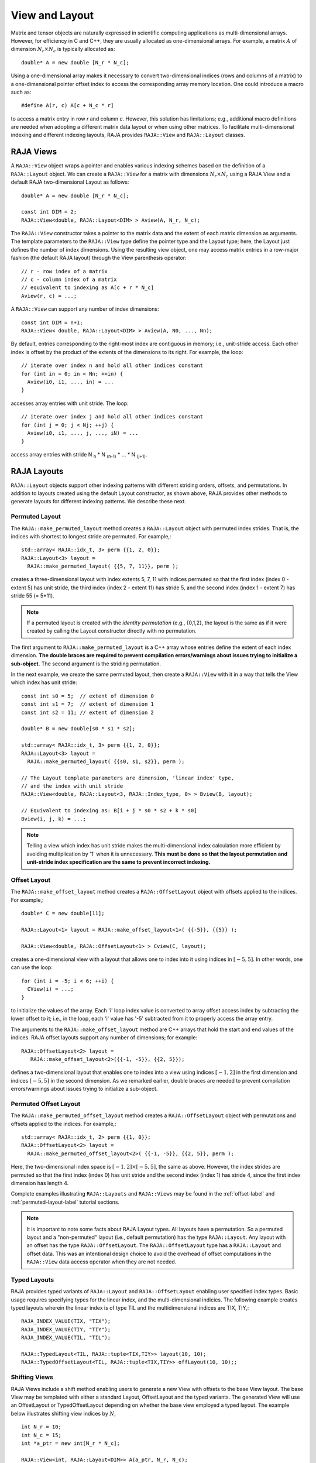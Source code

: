 .. ##
.. ## Copyright (c) 2016-20, Lawrence Livermore National Security, LLC
.. ## and other RAJA project contributors. See the RAJA/COPYRIGHT file
.. ## for details.
.. ##
.. ## SPDX-License-Identifier: (BSD-3-Clause)
.. ##

.. _view-label:

===============
View and Layout
===============

Matrix and tensor objects are naturally expressed in
scientific computing applications as multi-dimensional arrays. However,
for efficiency in C and C++, they are usually allocated as one-dimensional
arrays. For example, a matrix :math:`A` of dimension :math:`N_r \times N_c` is
typically allocated as::

   double* A = new double [N_r * N_c];

Using a one-dimensional array makes it necessary to convert
two-dimensional indices (rows and columns of a matrix) to a one-dimensional
pointer offset index to access the corresponding array memory location. One 
could introduce a macro such as::

   #define A(r, c) A[c + N_c * r]

to access a matrix entry in row `r` and column `c`. However, this solution has
limitations; e.g., additional macro definitions are needed when adopting a 
different matrix data layout or when using other matrices. To facilitate
multi-dimensional indexing and different indexing layouts, RAJA provides 
``RAJA::View`` and ``RAJA::Layout`` classes.

----------
RAJA Views
----------

A ``RAJA::View`` object wraps a pointer and enables various indexing schemes
based on the definition of a ``RAJA::Layout`` object. We can
create a ``RAJA::View`` for a matrix with dimensions :math:`N_r \times N_c` 
using a RAJA View and a default RAJA two-dimensional Layout as follows::

   double* A = new double [N_r * N_c];

   const int DIM = 2;
   RAJA::View<double, RAJA::Layout<DIM> > Aview(A, N_r, N_c);

The ``RAJA::View`` constructor takes a pointer to the matrix data and the 
extent of each matrix dimension as arguments. The template parameters to 
the ``RAJA::View`` type define the pointer type and the Layout type; here, 
the Layout just defines the number of index dimensions. Using the resulting 
view object, one may access matrix entries in a row-major fashion (the 
default RAJA layout) through the View parenthesis operator::

   // r - row index of a matrix
   // c - column index of a matrix
   // equivalent to indexing as A[c + r * N_c]
   Aview(r, c) = ...;

A ``RAJA::View`` can support any number of index dimensions::

   const int DIM = n+1;
   RAJA::View< double, RAJA::Layout<DIM> > Aview(A, N0, ..., Nn);

By default, entries corresponding to the right-most index are contiguous 
in memory; i.e., unit-stride access. Each other index is offset by the 
product of the extents of the dimensions to its right. For example, the loop::

   // iterate over index n and hold all other indices constant
   for (int in = 0; in < Nn; ++in) {
     Aview(i0, i1, ..., in) = ...
   }

accesses array entries with unit stride. The loop::

   // iterate over index j and hold all other indices constant
   for (int j = 0; j < Nj; ++j) {
     Aview(i0, i1, ..., j, ..., iN) = ...
   }

access array entries with stride N :subscript:`n` * N :subscript:`(n-1)` * ... * N :subscript:`(j+1)`.

------------
RAJA Layouts
------------

``RAJA::Layout`` objects support other indexing patterns with different
striding orders, offsets, and permutations. In addition to layouts created
using the default Layout constructor, as shown above, RAJA provides other 
methods to generate layouts for different indexing patterns. We describe 
these next.

Permuted Layout
^^^^^^^^^^^^^^^^

The ``RAJA::make_permuted_layout`` method creates a ``RAJA::Layout`` object 
with permuted index strides. That is, the indices with shortest to 
longest stride are permuted. For example,::

  std::array< RAJA::idx_t, 3> perm {{1, 2, 0}};
  RAJA::Layout<3> layout = 
    RAJA::make_permuted_layout( {{5, 7, 11}}, perm );

creates a three-dimensional layout with index extents 5, 7, 11 with 
indices permuted so that the first index (index 0 - extent 5) has unit 
stride, the third index (index 2 - extent 11) has stride 5, and the 
second index (index 1 - extent 7) has stride 55 (= 5*11).

.. note:: If a permuted layout is created with the *identity permutation* 
          (e.g., {0,1,2}, the layout is the same as if it were created by 
          calling the Layout constructor directly with no permutation.

The first argument to ``RAJA::make_permuted_layout`` is a C++ array whose
entries define the extent of each index dimension. **The double braces are 
required to prevent compilation errors/warnings about issues trying to 
initialize a sub-object.** The second argument is the striding permutation.

In the next example, we create the same permuted layout, then create
a ``RAJA::View`` with it in a way that tells the View which index has 
unit stride::

  const int s0 = 5;  // extent of dimension 0
  const int s1 = 7;  // extent of dimension 1
  const int s2 = 11; // extent of dimension 2

  double* B = new double[s0 * s1 * s2];

  std::array< RAJA::idx_t, 3> perm {{1, 2, 0}};
  RAJA::Layout<3> layout = 
    RAJA::make_permuted_layout( {{s0, s1, s2}}, perm );

  // The Layout template parameters are dimension, 'linear index' type, 
  // and the index with unit stride
  RAJA::View<double, RAJA::Layout<3, RAJA::Index_type, 0> > Bview(B, layout);

  // Equivalent to indexing as: B[i + j * s0 * s2 + k * s0]
  Bview(i, j, k) = ...; 

.. note:: Telling a view which index has unit stride makes the 
          multi-dimensional index calculation more efficient by avoiding
          multiplication by '1' when it is unnecessary. **This must be done
          so that the layout permutation and unit-stride index specification
          are the same to prevent incorrect indexing.**

Offset Layout
^^^^^^^^^^^^^^^^

The ``RAJA::make_offset_layout`` method creates a ``RAJA::OffsetLayout`` object 
with offsets applied to the indices. For example,::

  double* C = new double[11]; 

  RAJA::Layout<1> layout = RAJA::make_offset_layout<1>( {{-5}}, {{5}} );

  RAJA::View<double, RAJA::OffsetLayout<1> > Cview(C, layout);

creates a one-dimensional view with a layout that allows one to index into
it using indices in :math:`[-5, 5]`. In other words, one can use the loop::

  for (int i = -5; i < 6; ++i) {
    CView(i) = ...;
  } 

to initialize the values of the array. Each 'i' loop index value is converted
to array offset access index by subtracting the lower offset to it; i.e., in 
the loop, each 'i' value has '-5' subtracted from it to properly access the
array entry.

The arguments to the ``RAJA::make_offset_layout`` method are C++ arrays that
hold the start and end values of the indices. RAJA offset layouts support
any number of dimensions; for example::

  RAJA::OffsetLayout<2> layout = 
     RAJA::make_offset_layout<2>({{-1, -5}}, {{2, 5}});

defines a two-dimensional layout that enables one to index into a view using 
indices :math:`[-1, 2]` in the first dimension and indices :math:`[-5, 5]` in
the second dimension. As we remarked earlier, double braces are needed to 
prevent compilation errors/warnings about issues trying to initialize a 
sub-object.

Permuted Offset Layout
^^^^^^^^^^^^^^^^^^^^^^^^

The ``RAJA::make_permuted_offset_layout`` method creates a 
``RAJA::OffsetLayout`` object with permutations and offsets applied to the 
indices. For example,::

  std::array< RAJA::idx_t, 2> perm {{1, 0}};
  RAJA::OffsetLayout<2> layout = 
    RAJA::make_permuted_offset_layout<2>( {{-1, -5}}, {{2, 5}}, perm ); 

Here, the two-dimensional index space is :math:`[-1, 2] \times [-5, 5]`, the
same as above. However, the index strides are permuted so that the first 
index (index 0) has unit stride and the second index (index 1) has stride 4, 
since the first index dimension has length 4.

Complete examples illustrating ``RAJA::Layouts`` and ``RAJA::Views``  may 
be found in the :ref:`offset-label` and :ref:`permuted-layout-label`
tutorial sections.

.. note:: It is important to note some facts about RAJA Layout types. 
          All layouts have a permutation. So a permuted layout and 
          a "non-permuted" layout (i.e., default permutation) has the 
          type ``RAJA::Layout``. Any layout with an offset has the 
          type ``RAJA::OffsetLayout``. The ``RAJA::OffsetLayout`` type has 
          a ``RAJA::Layout`` and offset data. This was an intentional design 
          choice to avoid the overhead of offset computations in the 
          ``RAJA::View`` data access operator when they are not needed.

Typed Layouts
^^^^^^^^^^^^^

RAJA provides typed variants of ``RAJA::Layout`` and ``RAJA::OffsetLayout``
enabling user specified index types. Basic usage requires specifying types for
the linear index, and the multi-dimensional indicies. The following example creates
typed layouts wherein the linear index is of type TIL and the multidimensional
indices are TIX, TIY,::

   RAJA_INDEX_VALUE(TIX, "TIX");
   RAJA_INDEX_VALUE(TIY, "TIY");
   RAJA_INDEX_VALUE(TIL, "TIL");

   RAJA::TypedLayout<TIL, RAJA::tuple<TIX,TIY>> layout(10, 10);
   RAJA::TypedOffsetLayout<TIL, RAJA::tuple<TIX,TIY>> offLayout(10, 10);;

Shifting Views
^^^^^^^^^^^^^^

RAJA Views include a shift method enabling users to generate a new View with 
offsets to the base View layout. The base View may be templated with either a 
standard Layout, OffsetLayout and the typed variants. The generated View will 
use an OffsetLayout or TypedOffsetLayout depending on whether the base 
view employed a typed layout. The example below illustrates shifting view 
indices by :math:`N`, ::

  int N_r = 10;
  int N_c = 15;
  int *a_ptr = new int[N_r * N_c];

  RAJA::View<int, RAJA::Layout<DIM>> A(a_ptr, N_r, N_c);
  RAJA::View<int, RAJA::OffsetLayout<DIM>> Ashift = A.shift( {{N,N}} );

  for(int y = N; y < N_c + N; ++y) {
    for(int x = N; x < N_r + N; ++x) {
      Ashift(x,y) = ...
    }
  }

-------------------
RAJA Index Mapping
-------------------

``RAJA::Layout`` objects can also be used to map multi-dimensional indices 
to *linear indices* (i.e., pointer offsets) and vice versa. This
section describes basic Layout methods that are useful for converting between 
such indices. Here, we create a three-dimensional layout 
with dimension extents 5, 7, and 11 and illustrate mapping between a 
three-dimensional index space to a one-dimensional linear space::

   // Create a 5 x 7 x 11 three-dimensional layout object
   RAJA::Layout<3> layout(5, 7, 11);

   // Map from 3-D index (2, 3, 1) to the linear index
   // Note that there is no striding permutation, so rightmost is stride-1
   int lin = layout(2, 3, 1); // lin = 188 (= 1 + 3 * 11 + 2 * 11 * 7)

   // Map from linear index to 3-D index
   int i, j, k;
   layout.toIndices(lin, i, j, k); // i,j,k = {2, 3, 1}

``RAJA::Layout`` also supports *projections*, where one or more dimension
extent is zero. In this case, the linear index space is invariant for 
those multi-dimensional index entries; thus, the 'toIndicies(...)' method 
will always return zero for each dimension with zero extent. For example::

   // Create a layout with second dimension extent zero
   RAJA::Layout<3> layout(3, 0, 5);

   // The second (j) index is projected out
   int lin1 = layout(0, 10, 0);   // lin1 = 0
   int lin2 = layout(0, 5, 1);    // lin2 = 1

   // The inverse mapping always produces a 0 for j
   int i,j,k;
   layout.toIndices(lin2, i, j, k); // i,j,k = {0, 0, 1}

-------------------
RAJA Atomic Views
-------------------

Any ``RAJA::View`` object can be made *atomic* so that any update to a 
data entry accessed via the view can only be performed one thread (CPU or GPU)
at a time. For example, suppose you have an integer array of length N, whose 
element values are in the set {0, 1, 2, ..., M-1}, where M < N. You want to 
build a histogram array of length M such that the i-th entry in the array is 
the number of occurrences of the value i in the original array. Here is one 
way to do this in parallel using OpenMP and a RAJA atomic view::

  using EXEC_POL = RAJA::omp_parallel_for_exec;
  using ATOMIC_POL = RAJA::omp_atomic

  int* array = new double[N]; 
  int* hist_dat = new double[M]; 

  // initialize array entries to values in {0, 1, 2, ..., M-1}...
  // initialize hist_dat to all zeros...

  // Create a 1-dimensional view for histogram array
  RAJA::View<int, RAJA::Layout<1> > hist_view(hist_dat, M); 

  // Create an atomic view for histogram array
  auto hist_atomic_view = RAJA::make_atomic_view<ATOMIC_POL>(hist_view);

  RAJA::forall< EXEC_POL >(RAJA::RangeSegment(0, N), [=] (int i) {
    hist_atomic_view( array[i] ) += 1;
  } );

Here, we create a one-dimensional view for the histogram data array. Then,
we create an atomic view from that, which we use in the RAJA loop to 
compute the histogram entries. Since the view is atomic, only one OpenMP
thread can write to each entry at a time.

------------------------------------
RAJA View/Layouts Bounds Checking
------------------------------------

The RAJA CMake variable ``RAJA_ENABLE_BOUNDS_CHECK`` may be used to turn on/off 
runtime bounds checking for RAJA Views. This may be a useful debugging aid for
users. When bounds checkoing is turned off (default case), there is no 
additional run time overhead incurred. Bounds checking is accomplished within
RAJA layouts (both offset and standard layouts). Upon an out of bounds error, 
RAJA will abort the program and print the index that is out of bounds as
well the value of the index and bounds.
